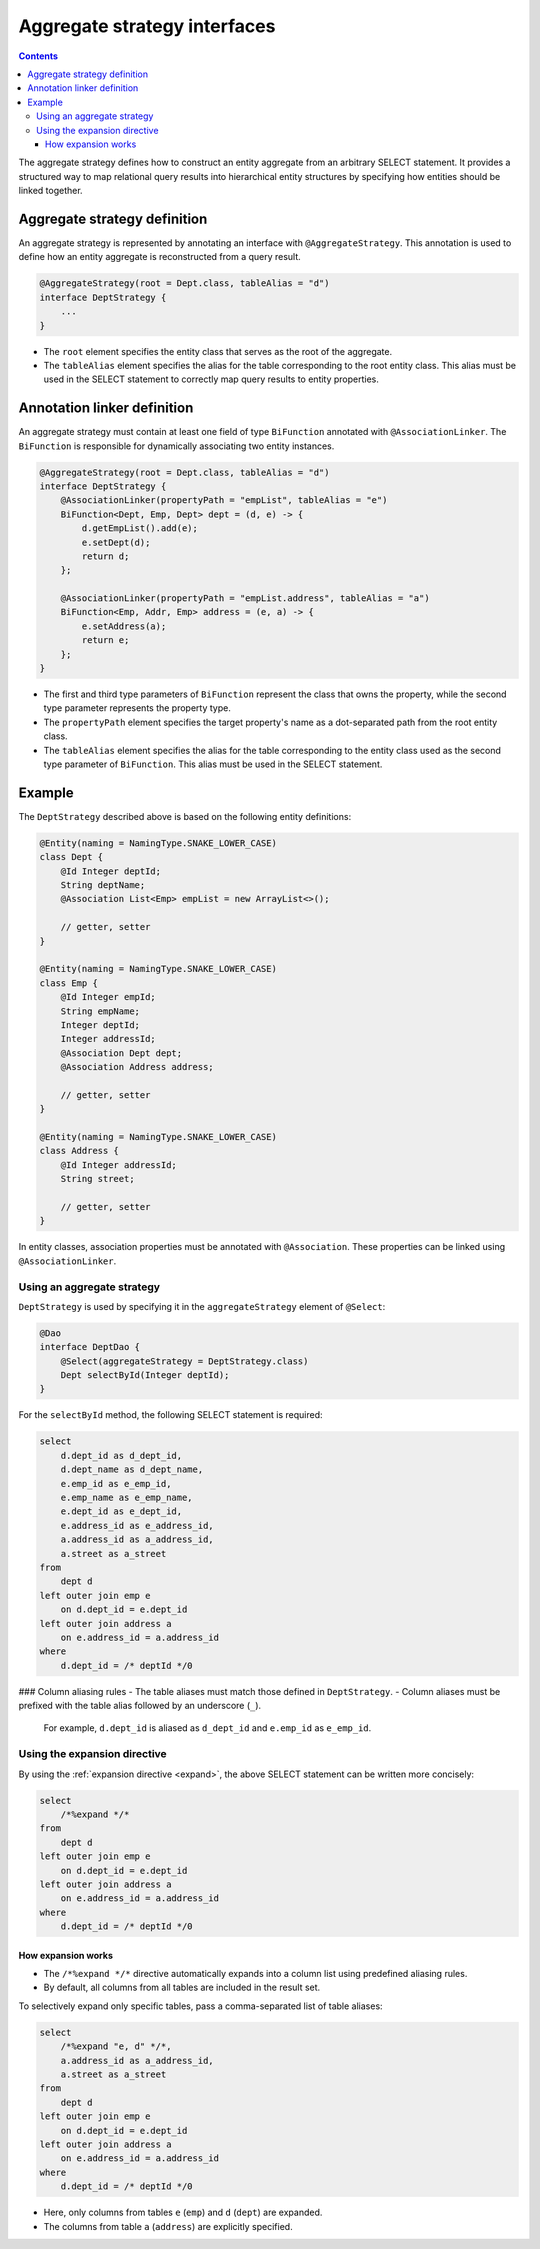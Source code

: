 =============================
Aggregate strategy interfaces
=============================

.. contents::
   :depth: 3

The aggregate strategy defines how to construct an entity aggregate from an arbitrary SELECT statement.
It provides a structured way to map relational query results into hierarchical entity structures by specifying
how entities should be linked together.

Aggregate strategy definition
=============================

An aggregate strategy is represented by annotating an interface with ``@AggregateStrategy``.
This annotation is used to define how an entity aggregate is reconstructed from a query result.

.. code-block:: java

    @AggregateStrategy(root = Dept.class, tableAlias = "d")
    interface DeptStrategy {
        ...
    }

- The ``root`` element specifies the entity class that serves as the root of the aggregate.
- The ``tableAlias`` element specifies the alias for the table corresponding to the root entity class.
  This alias must be used in the SELECT statement to correctly map query results to entity properties.

Annotation linker definition
=============================

An aggregate strategy must contain at least one field of type ``BiFunction`` annotated with ``@AssociationLinker``.
The ``BiFunction`` is responsible for dynamically associating two entity instances.

.. code-block:: java

    @AggregateStrategy(root = Dept.class, tableAlias = "d")
    interface DeptStrategy {
        @AssociationLinker(propertyPath = "empList", tableAlias = "e")
        BiFunction<Dept, Emp, Dept> dept = (d, e) -> {
            d.getEmpList().add(e);
            e.setDept(d);
            return d;
        };

        @AssociationLinker(propertyPath = "empList.address", tableAlias = "a")
        BiFunction<Emp, Addr, Emp> address = (e, a) -> {
            e.setAddress(a);
            return e;
        };
    }

- The first and third type parameters of ``BiFunction`` represent the class that owns the property,
  while the second type parameter represents the property type.
- The ``propertyPath`` element specifies the target property's name as a dot-separated path from the root entity class.
- The ``tableAlias`` element specifies the alias for the table corresponding to the entity class used as the second
  type parameter of ``BiFunction``. This alias must be used in the SELECT statement.

Example
================

The ``DeptStrategy`` described above is based on the following entity definitions:

.. code-block:: java

    @Entity(naming = NamingType.SNAKE_LOWER_CASE)
    class Dept {
        @Id Integer deptId;
        String deptName;
        @Association List<Emp> empList = new ArrayList<>();

        // getter, setter
    }

    @Entity(naming = NamingType.SNAKE_LOWER_CASE)
    class Emp {
        @Id Integer empId;
        String empName;
        Integer deptId;
        Integer addressId;
        @Association Dept dept;
        @Association Address address;

        // getter, setter
    }

    @Entity(naming = NamingType.SNAKE_LOWER_CASE)
    class Address {
        @Id Integer addressId;
        String street;

        // getter, setter
    }

In entity classes, association properties must be annotated with ``@Association``.
These properties can be linked using ``@AssociationLinker``.

Using an aggregate strategy
---------------------------

``DeptStrategy`` is used by specifying it in the ``aggregateStrategy`` element of ``@Select``:

.. code-block:: java

    @Dao
    interface DeptDao {
        @Select(aggregateStrategy = DeptStrategy.class)
        Dept selectById(Integer deptId);
    }

For the ``selectById`` method, the following SELECT statement is required:

.. code-block:: sql

    select
        d.dept_id as d_dept_id,
        d.dept_name as d_dept_name,
        e.emp_id as e_emp_id,
        e.emp_name as e_emp_name,
        e.dept_id as e_dept_id,
        e.address_id as e_address_id,
        a.address_id as a_address_id,
        a.street as a_street
    from
        dept d
    left outer join emp e
        on d.dept_id = e.dept_id
    left outer join address a
        on e.address_id = a.address_id
    where
        d.dept_id = /* deptId */0

### Column aliasing rules
- The table aliases must match those defined in ``DeptStrategy``.
- Column aliases must be prefixed with the table alias followed by an underscore (``_``).
  For example, ``d.dept_id`` is aliased as ``d_dept_id`` and ``e.emp_id`` as ``e_emp_id``.

Using the expansion directive
-----------------------------

By using the :ref:`expansion directive <expand>`, the above SELECT statement can be written more concisely:

.. code-block:: sql

    select
        /*%expand */*
    from
        dept d
    left outer join emp e
        on d.dept_id = e.dept_id
    left outer join address a
        on e.address_id = a.address_id
    where
        d.dept_id = /* deptId */0

How expansion works
~~~~~~~~~~~~~~~~~~~

- The ``/*%expand */*`` directive automatically expands into a column list using predefined aliasing rules.
- By default, all columns from all tables are included in the result set.

To selectively expand only specific tables, pass a comma-separated list of table aliases:

.. code-block:: sql

    select
        /*%expand "e, d" */*,
        a.address_id as a_address_id,
        a.street as a_street
    from
        dept d
    left outer join emp e
        on d.dept_id = e.dept_id
    left outer join address a
        on e.address_id = a.address_id
    where
        d.dept_id = /* deptId */0

- Here, only columns from tables ``e`` (``emp``) and ``d`` (``dept``) are expanded.
- The columns from table ``a`` (``address``) are explicitly specified.

